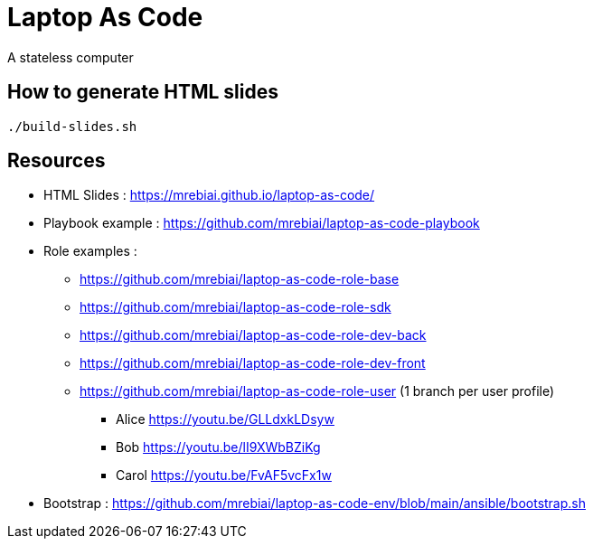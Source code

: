 = Laptop As Code
A stateless computer

== How to generate HTML slides

[source, bash]
----
./build-slides.sh
----

== Resources
* HTML Slides : https://mrebiai.github.io/laptop-as-code/[^]
* Playbook example : https://github.com/mrebiai/laptop-as-code-playbook[^]
* Role examples :
** https://github.com/mrebiai/laptop-as-code-role-base[^]
** https://github.com/mrebiai/laptop-as-code-role-sdk[^]
** https://github.com/mrebiai/laptop-as-code-role-dev-back[^]
** https://github.com/mrebiai/laptop-as-code-role-dev-front[^]
** https://github.com/mrebiai/laptop-as-code-role-user[^] (1 branch per user profile)
*** Alice https://youtu.be/GLLdxkLDsyw[^]  
*** Bob https://youtu.be/lI9XWbBZiKg[^]
*** Carol https://youtu.be/FvAF5vcFx1w[^]
* Bootstrap : https://github.com/mrebiai/laptop-as-code-env/blob/main/ansible/bootstrap.sh[^]